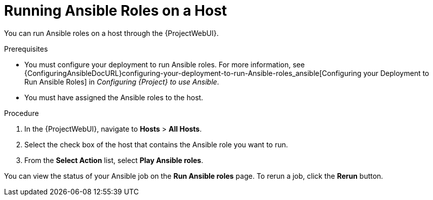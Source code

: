 [id="running-ansible-roles-on-a-host_{context}"]

= Running Ansible Roles on a Host

You can run Ansible roles on a host through the {ProjectWebUI}.

.Prerequisites

* You must configure your deployment to run Ansible roles.
For more information, see {ConfiguringAnsibleDocURL}configuring-your-deployment-to-run-Ansible-roles_ansible[Configuring your Deployment to Run Ansible Roles] in _Configuring {Project} to use Ansible_.
* You must have assigned the Ansible roles to the host.

.Procedure

. In the {ProjectWebUI}, navigate to *Hosts* > *All Hosts*.
. Select the check box of the host that contains the Ansible role you want to run.
. From the *Select Action* list, select *Play Ansible roles*.

You can view the status of your Ansible job on the *Run Ansible roles* page.
To rerun a job, click the *Rerun* button.
